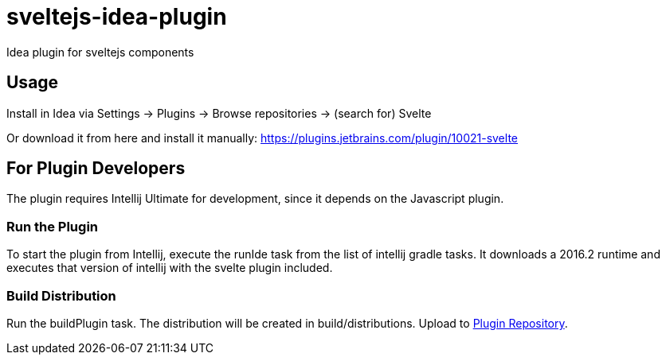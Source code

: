 # sveltejs-idea-plugin
Idea plugin for sveltejs components

## Usage
Install in Idea via Settings -> Plugins -> Browse repositories -> (search for) Svelte

Or download it from here and install it manually: https://plugins.jetbrains.com/plugin/10021-svelte

## For Plugin Developers
The plugin requires Intellij Ultimate for development, since it depends on the Javascript plugin.

### Run the Plugin
To start the plugin from Intellij, execute the runIde task from the list of intellij gradle tasks. It downloads a 2016.2 runtime and executes that version of intellij with the svelte plugin included.

### Build Distribution
Run the buildPlugin task. The distribution will be created in build/distributions. Upload to https://plugins.jetbrains.com/plugin/edit?pluginId=10021[Plugin Repository].
